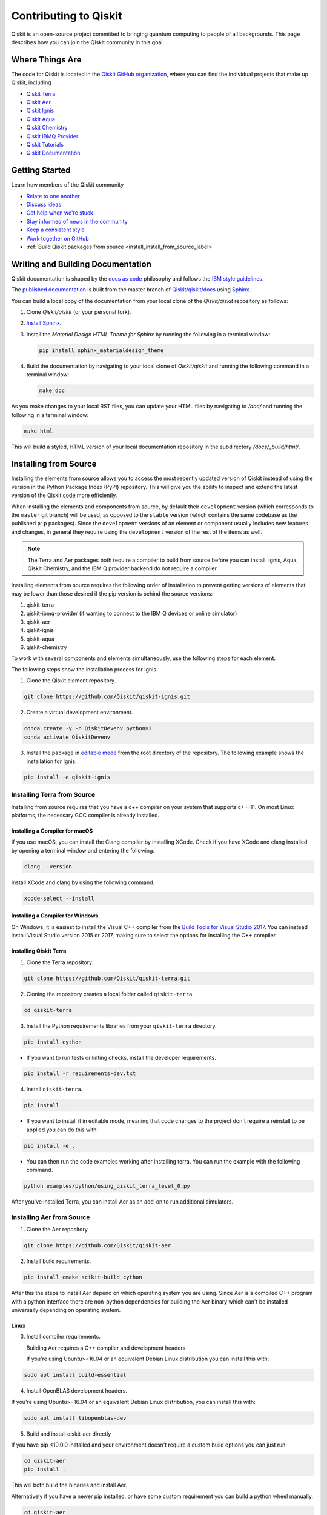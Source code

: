 
######################
Contributing to Qiskit
######################

Qiskit is an open-source project committed to bringing quantum computing to people of all
backgrounds. This page describes how you can join the Qiskit community in this goal.


****************
Where Things Are
****************

The code for Qiskit is located in the `Qiskit GitHub organization <https://github.com/Qiskit>`_,
where you can find the individual projects that make up Qiskit, including

* `Qiskit Terra <https://github.com/Qiskit/qiskit-terra>`__
* `Qiskit Aer <https://github.com/Qiskit/qiskit-aer>`__
* `Qiskit Ignis <https://github.com/Qiskit/qiskit-ignis>`__
* `Qiskit Aqua <https://github.com/Qiskit/qiskit-aqua>`__
* `Qiskit Chemistry <https://github.com/Qiskit/qiskit-chemistry>`__
* `Qiskit IBMQ Provider <https://github.com/Qiskit/qiskit-ibmq-provider>`__
* `Qiskit Tutorials <https://github.com/Qiskit/qiskit-tutorials>`__
* `Qiskit Documentation <https://github.com/Qiskit/qiskit/tree/master/docs>`__


****************
Getting Started
****************

Learn how members of the Qiskit community

* `Relate to one another <https://github.com/Qiskit/qiskit/blob/master/.github/CODE_OF_CONDUCT.md>`_
* `Discuss ideas <https://qiskit.slack.com/>`_
* `Get help when we're stuck <https://quantumcomputing.stackexchange.com/questions/tagged/qiskit>`_
* `Stay informed of news in the community <https://medium.com/qiskit>`_
* `Keep a consistent style <https://www.python.org/dev/peps/pep-0008>`_
* `Work together on GitHub <https://github.com/Qiskit/qiskit/blob/master/.github/CONTRIBUTING.md>`_
* :ref:`Build Qiskit packages from source <install_install_from_source_label>`


**********************************
Writing and Building Documentation
**********************************

Qiskit documentation is shaped by the `docs as code
<https://www.writethedocs.org/guide/docs-as-code/>`_ philosophy and follows the
`IBM style guidelines
<https://www.ibm.com/developerworks/library/styleguidelines/>`_.

The `published documentation <https://qiskit.org/documentation/index.html>`_ is
built from the master branch of `Qiskit/qiskit/docs
<https://github.com/Qiskit/qiskit/tree/master/docs>`_ using `Sphinx
<http://www.sphinx-doc.org/en/master/>`_.

You can build a local copy of the documentation from your local clone of the
`Qiskit/qiskit` repository as follows:

1. Clone `Qiskit/qiskit` (or your personal fork).

2. `Install Sphinx <http://www.sphinx-doc.org/en/master/usage/installation.html>`_.

3. Install the `Material Design HTML Theme for Sphinx` by running the following
   in a terminal window:

   .. code-block:: sh

     pip install sphinx_materialdesign_theme

4. Build the documentation by navigating to your local clone of `Qiskit/qiskit`
   and running the following command in a terminal window:

   .. code-block:: sh

     make doc

As you make changes to your local RST files, you can update your
HTML files by navigating to `/doc/` and running the following in a terminal
window:

.. code-block:: sh

  make html

This will build a styled, HTML version of your local documentation repository
in the subdirectory `/docs/_build/html/`.

.. _install_install_from_source_label:

**********************
Installing from Source
**********************

Installing the elements from source allows you to access the most recently
updated version of Qiskit instead of using the version in the Python Package
Index (PyPI) repository. This will give you the ability to inspect and extend
the latest version of the Qiskit code more efficiently.

When installing the elements and components from source, by default their
``development`` version (which corresponds to the ``master`` git branch) will
be used, as opposed to the ``stable`` version (which contains the same codebase
as the published ``pip`` packages). Since the ``development`` versions of an
element or component usually includes new features and changes, in general they
require using the ``development`` version of the rest of the items as well.

.. note::

  The Terra and Aer packages both require a compiler to build from source before
  you can install. Ignis, Aqua, Qiskit Chemistry, and the IBM Q provider backend
  do not require a compiler.

Installing elements from source requires the following order of installation to
prevent getting versions of elements that may be lower than those desired if the
pip version is behind the source versions:

#. qiskit-terra
#. qiskit-ibmq-provider (if wanting to connect to the IBM Q devices or online
   simulator)
#. qiskit-aer
#. qiskit-ignis
#. qiskit-aqua
#. qiskit-chemistry

To work with several components and elements simultaneously, use the following
steps for each element.

The following steps show the installation process for Ignis.

1. Clone the Qiskit element repository.

.. code-block:: sh

    git clone https://github.com/Qiskit/qiskit-ignis.git

2. Create a virtual development environment.

.. code-block:: sh

    conda create -y -n QiskitDevenv python=3
    conda activate QiskitDevenv

3. Install the package in `editable mode <https://pip.pypa.io/en/stable/
   reference/pip_install/#editable-installs>`_ from the root directory of the
   repository. The following example shows the installation for Ignis.

.. code:: sh

  pip install -e qiskit-ignis

Installing Terra from Source
----------------------------
Installing from source requires that you have a c++ compiler on your system that supports
c++-11.  On most Linux platforms, the necessary GCC compiler is already installed.

Installing a Compiler for macOS
^^^^^^^^^^^^^^^^^^^^^^^^^^^^^^^

If you use macOS, you can install the Clang compiler by installing XCode.
Check if you have XCode and clang installed by opening a terminal window and entering the
following.

.. code:: sh

  clang --version

Install XCode and clang by using the following command.

.. code:: sh

    xcode-select --install

Installing a Compiler for Windows
^^^^^^^^^^^^^^^^^^^^^^^^^^^^^^^^^
On Windows, it is easiest to install the Visual C++ compiler from the
`Build Tools for Visual Studio 2017 <https://visualstudio.microsoft.com/downloads/#build-tools-for-visual-studio-2017>`_.
You can instead install Visual Studio version 2015 or 2017, making sure to select the
options for installing the C++ compiler.

Installing Qiskit Terra
^^^^^^^^^^^^^^^^^^^^^^^
1. Clone the Terra repository.

.. code:: sh

  git clone https://github.com/Qiskit/qiskit-terra.git

2. Cloning the repository creates a local folder called ``qiskit-terra``.

.. code:: sh

  cd qiskit-terra

3. Install the Python requirements libraries from your ``qiskit-terra`` directory.

.. code:: sh

    pip install cython

* If you want to run tests or linting checks, install the developer requirements.

.. code:: sh

    pip install -r requirements-dev.txt

4. Install ``qiskit-terra``.

.. code:: sh

    pip install .

* If you want to install it in editable mode, meaning that code changes to the
  project don't require a reinstall to be applied you can do this with:

.. code:: sh

    pip install -e .

* You can then run the code examples working after installing terra. You can
  run the example with the following command.

.. code:: sh

    python examples/python/using_qiskit_terra_level_0.py


After you've installed Terra, you can install Aer as an add-on to run additional simulators.

Installing Aer from Source
--------------------------

1. Clone the Aer repository.

.. code:: sh

    git clone https://github.com/Qiskit/qiskit-aer

2. Install build requirements.

.. code:: sh

    pip install cmake scikit-build cython

After this the steps to install Aer depend on which operating system you are
using. Since Aer is a compiled C++ program with a python interface there are
non-python dependencies for building the Aer binary which can't be installed
universally depending on operating system.

Linux
^^^^^

3. Install compiler requirements.

   Building Aer requires a C++ compiler and development headers

   If you're using Ubuntu>=16.04 or an equivalent Debian Linux distribution
   you can install this with:

.. code:: sh

    sudo apt install build-essential

4. Install OpenBLAS development headers.

If you're using Ubuntu>=16.04 or an equivalent Debian Linux distribution,
you can install this with:

.. code:: sh

    sudo apt install libopenblas-dev


5. Build and install qiskit-aer directly

If you have pip <19.0.0 installed and your environment doesn't require a
custom build options you can just run:

.. code:: sh

    cd qiskit-aer
    pip install .

This will both build the binaries and install Aer.

Alternatively if you have a newer pip installed, or have some custom requirement
you can build a python wheel manually.

.. code:: sh

    cd qiskit-aer
    python ./setup.py bdist_wheel

If you need to set a custom option during the wheel build you can refer to
:ref:`aer_wheel_build_options`.

After you build the python wheel it will be stored in the ``dist/`` dir in the
Aer repository. The exact version will depend

.. code:: sh

    cd dist
    pip install qiskit_aer-*.whl

The exact filename of the output wheel file depends on the current version of
Aer under development.

macOS
^^^^^

3. Install dependencies.

To use the `Clang`_ compiler on macOS, you need to install an extra library for
supporting `OpenMP`_.  You can use `brew`_ to install this and other
dependencies.

.. _brew: https://brew.sh/
.. _Clang: https://clang.llvm.org/
.. _OpenMP: https://www.openmp.org/

.. code:: sh

    brew install libomp

You then also have to install a BLAS implementation, `OpenBLAS`_ is the
default choice.

.. code:: sh

    brew install openblas

.. _OpenBlas: https://www.openblas.net/

You also need to have ``Xcode Command Line Tools`` installed.

.. code:: sh

    xcode-select --install

4. Build and install qiskit

If you have pip <19.0.0 installed and your environment doesn't require a
custom build options you can just run:

.. code:: sh

    cd qiskit-aer
    pip install .

This will both build the binaries and install aer.

Alternatively if you have a newer pip installed, or need to set custom options
for your environment you can build a python wheel manually.

.. code:: sh

    cd qiskit-aer
    python ./setup.py bdist_wheel

If you need to set a custom option during the wheel build you can refer to
:ref:`aer_wheel_build_options`.

After you build the python wheel it will be stored in the ``dist/`` dir in the
Aer repository. The exact version will depend

.. code:: sh

    cd dist
    pip install qiskit_aer-*.whl

The exact filename of the output wheel file depends on the current version of
Aer under development.

Windows
^^^^^^^

On Windows you need to use `Anaconda3`_ or `Miniconda3`_ to install all the
dependencies.

.. _Anaconda3: https://www.anaconda.com/distribution/#windows
.. _Miniconda3: https://docs.conda.io/en/latest/miniconda.html

3. Install compiler requirements

.. code:: sh

    conda install --update-deps vs2017_win-64 vs2017_win-32 msvc_runtime

4. Install binary and build dependencies

.. code:: sh

    conda install --update-deps -c conda-forge -y openblas cmake

5. Install the package

If you have pip <19.0.0 installed you can just run

.. code:: sh

    cd qiskit-aer
    pip install .

if you're using pip >=19.0.0 then you can manually build a wheel file and install
that instead.

.. code:: sh

    cd qiskit-aer
    python setup.py bdist_wheel

If you need to set a custom option during the wheel build you can refer to
:ref:`aer_wheel_build_options`.

After you build the python wheel it will be stored in the ``dist/`` dir in the
Aer repository. The exact version will depend

.. code:: sh

    cd dist
    pip install qiskit_aer-*.whl

The exact filename of the output wheel file depends on the current version of
Aer under development.

.. _aer_wheel_build_options:

Custom options during wheel builds
^^^^^^^^^^^^^^^^^^^^^^^^^^^^^^^^^^

The Aer build system uses `scikit-build`_ to run the compilation when building
it with the python interface. It acts as an interface for `setuptools`_ to
call `CMake`_ and compile the binaries for your local system.

.. _scikit-build: https://scikit-build.readthedocs.io/en/latest/index.html
.. _setuptools: https://setuptools.readthedocs.io/en/latest/
.. _CMake: https://cmake.org/

Due to the complexity of compiling the binaries you may need to pass options
to a certain part of the build process. The way to pass variables is:

.. code:: sh

    python setup.py bdist_wheel [skbuild_opts] [-- [cmake_opts] [-- build_tool_opts]]

where the elements within square brackets `[]` are optional, and
``skbuild_opts``, ``cmake_opts``, ``build_tool_opts`` are to be replaced by
flags of your choice. A list of *CMake* options is available here:
https://cmake.org/cmake/help/v3.6/manual/cmake.1.html#options . For
example, you could run something like:

.. code:: sh

    python setup.py bdist_wheel -- -- -j8

This is passing the flag `-j8` to the underlying build system (which in this
case is `Automake`_) telling it that you want to build in parallel using 8
processes.

.. _Automake: https://www.gnu.org/software/automake/

For example, a common use case for these flags on linux is to specify a
specific version of the C++ compiler to use (normally if the default is too
old).

.. code:: sh

    python setup.py bdist_wheel -- -DCMAKE_CXX_COMPILER=g++-7

which will tell CMake to use the g++-7 command instead of the default g++ when
compiling Aer

Another common use case for this, depending on your environment, is that you may
need to specify your platform name and turn off static linking.

.. code:: sh

    python setup.py bdist_wheel --plat-name macosx-10.9-x86_64 \
    -- -DSTATIC_LINKING=False -- -j8

Here ``--plat-name`` is a flag to setuptools, to specify the platform name to
use in the package metadata, ``-DSTATIC_LINKING`` is a flag to CMake being used
to disable static linking, and ``-j8`` is a flag to Automake being used to use
8 processes for compilation.

A list of common options depending on platform are:

+--------+------------+----------------------+---------------------------------------------+
|Platform| Tool       | Option               | Use Case                                    |
+========+============+======================+=============================================+
| All    | Automake   | -j                   | Followed by a number this set the number of |
|        |            |                      | process to use for compilation              |
+--------+------------+----------------------+---------------------------------------------+
| Linux  | CMake      | -DCMAKE_CXX_COMPILER | Used to specify a specific C++ compiler,    |
|        |            |                      | this is often needed if you default g++ is  |
|        |            |                      | too.                                        |
+--------+------------+----------------------+---------------------------------------------+
| OSX    | setuptools | --plat-name          | Used to specify the platform name in the    |
|        |            |                      | output Python package.                      |
+--------+------------+----------------------+---------------------------------------------+
| OSX    | CMake      | -DSTATIC_LINKING     | Used to specify whether static linking      |
|        |            |                      | should be used or not                       |
+--------+------------+----------------------+---------------------------------------------+

.. note::
    Some of these options are not platform specific, if a platform is listed
    this is just outlining it's commonly used in that environment. Refer to the
    tool documentation for more information.

Installing IBMQ Provider from Source
------------------------------------

1. Clone the qiskit-ibmq-provider repository.

.. code:: sh

  git clone https://github.com/Qiskit/qiskit-ibmq-provider.git

2. Cloning the repository creates a local directory called ``qiskit-ibmq-provider``.

.. code:: sh

  cd qiskit-ibmq-provider

3. If you want to run tests or linting checks, install the developer requirements.
This is not required to install or use the qiskit-ibmq-provider package when
installing from source.

.. code:: sh

    pip install -r requirements-dev.txt

4. Install qiskit-ibmq-provider

.. code:: sh

    pip install .

* If you want to install it in editable mode, meaning that code changes to the
  project don't require a reinstall to be applied you can do this with:

.. code:: sh

    pip install -e .


Installing Ignis from Source
----------------------------

1. Clone the ignis repository.

.. code:: sh

  git clone https://github.com/Qiskit/qiskit-ignis.git

2. Cloning the repository creates a local directory called ``qiskit-ignis``.

.. code:: sh

  cd qiskit-ignis

3. If you want to run tests or linting checks, install the developer requirements.
This is not required to install or use the qiskit-ignis package when installing
from source.

.. code:: sh

    pip install -r requirements-dev.txt

4. Install ignis

.. code:: sh

    pip install .

* If you want to install it in editable mode, meaning that code changes to the
  project don't require a reinstall to be applied you can do this with:

.. code:: sh

    pip install -e .

Installing Aqua from Source
---------------------------

1. Clone the Aqua repository.

.. code:: sh

  git clone https://github.com/Qiskit/qiskit-aqua.git

2. Cloning the repository creates a local directory called ``qiskit-aqua``.

.. code:: sh

  cd qiskit-aqua

3. If you want to run tests or linting checks, install the developer requirements.
This is not required to install or use the qiskit-aqua package when installing
from source.

... code:: sh

    pip install -r requirements-dev.txt

4. Install aqua

.. code:: sh

    pip install .

* If you want to install it in editable mode, meaning that code changes to the
  project don't require a reinstall to be applied you can do this with:

.. code:: sh

    pip install -e .

Install Chemistry from Source
-----------------------------

1. Clone the qiskit-chemistry repository.

.. code:: sh

  git clone https://github.com/Qiskit/qiskit-chemistry.git

2. Cloning the repository creates a local directory called ``qiskit-chemistry``.

.. code:: sh

  cd qiskit-chemistry

3. If you want to run tests or linting checks, install the developer requirements.
This is not required to install or use the qiskit-chemistry package when
installing from source.

.. code:: sh

    pip install -r requirements-dev.txt

4. Install qiskit-chemistry

.. code:: sh

    pip install .

* If you want to install it in editable mode, meaning that code changes to the
  project don't require a reinstall to be applied you can do this with:

.. code:: sh

    pip install -e .
